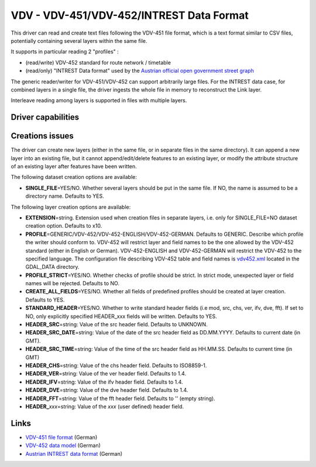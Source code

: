 .. _vector.vdv:

VDV - VDV-451/VDV-452/INTREST Data Format
=========================================

.. versionadded:: 2.1

This driver can read and create text files following the VDV-451 file
format, which is a text format similar to CSV files, potentially
containing several layers within the same file.

It supports in particular reading 2 "profiles" :

-  (read/write) VDV-452 standard for route network / timetable
-  (read/only) "INTREST Data format" used by the `Austrian official open
   government street
   graph <https://www.data.gv.at/katalog/dataset/3fefc838-791d-4dde-975b-a4131a54e7c5>`__

The generic reader/writer for VDV-451/VDV-452 can support arbitrarily
large files. For the INTREST data case, for combined layers in a single
file, the driver ingests the whole file in memory to reconstruct the
Link layer.

Interleave reading among layers is supported in files with multiple
layers.

Driver capabilities
-------------------

.. supports_create::

.. supports_georeferencing::

.. supports_virtualio::

Creations issues
----------------

The driver can create new layers (either in the same file, or in
separate files in the same directory). It can append a new layer into an
existing file, but it cannot append/edit/delete features to an existing
layer, or modify the attribute structure of an existing layer after
features have been written.

The following dataset creation options are available:

-  **SINGLE_FILE**\ =YES/NO. Whether several layers should be put in the
   same file. If NO, the name is assumed to be a directory name.
   Defaults to YES.

The following layer creation options are available:

-  **EXTENSION**\ =string. Extension used when creation files in
   separate layers, i.e. only for SINGLE_FILE=NO dataset creation
   option. Defaults to x10.
-  **PROFILE**\ =GENERIC/VDV-452/VDV-452-ENGLISH/VDV-452-GERMAN.
   Defaults to GENERIC. Describe which profile the writer should conform
   to. VDV-452 will restrict layer and field names to be the one allowed
   by the VDV-452 standard (either in English or German).
   VDV-452-ENGLISH and VDV-452-GERMAN will restrict the VDV-452 to the
   specified language. The configuration file describing VDV-452 table
   and field names is
   `vdv452.xml <http://svn.osgeo.org/gdal/trunk/gdal/data/vdv452.xml>`__
   located in the GDAL_DATA directory.
-  **PROFILE_STRICT**\ =YES/NO. Whether checks of profile should be
   strict. In strict mode, unexpected layer or field names will be
   rejected. Defaults to NO.
-  **CREATE_ALL_FIELDS**\ =YES/NO. Whether all fields of predefined
   profiles should be created at layer creation. Defaults to YES.
-  **STANDARD_HEADER**\ =YES/NO. Whether to write standard header fields
   (i.e mod, src, chs, ver, ifv, dve, fft). If set to NO, only
   explicitly specified HEADER_xxx fields will be written. Defaults to
   YES.
-  **HEADER_SRC**\ =string: Value of the src header field. Defaults to
   UNKNOWN.
-  **HEADER_SRC_DATE**\ =string: Value of the date of the src header
   field as DD.MM.YYYY. Defaults to current date (in GMT).
-  **HEADER_SRC_TIME**\ =string: Value of the time of the src header
   field as HH.MM.SS. Defaults to current time (in GMT)
-  **HEADER_CHS**\ =string: Value of the chs header field. Defaults to
   ISO8859-1.
-  **HEADER_VER**\ =string: Value of the ver header field. Defaults to
   1.4.
-  **HEADER_IFV**\ =string: Value of the ifv header field. Defaults to
   1.4.
-  **HEADER_DVE**\ =string: Value of the dve header field. Defaults to
   1.4.
-  **HEADER_FFT**\ =string: Value of the fft header field. Defaults to
   '' (empty string).
-  **HEADER\_**\ *xxx*\ =string: Value of the *xxx* (user defined)
   header field.

Links
-----

-  `VDV-451 file
   format <https://www.vdv.de/vdv-schrift-451.pdfx?forced=true>`__
   (German)
-  `VDV-452 data
   model <https://www.vdv.de/452--sdsv15.pdfx?forced=true>`__ (German)
-  `Austrian INTREST data
   format <http://open.gip.gv.at/ogd/0_dokumentation_gipat_ogd.pdf>`__
   (German)
